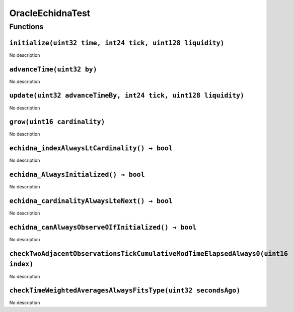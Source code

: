 OracleEchidnaTest
=================

Functions
---------

``initialize(uint32 time, int24 tick, uint128 liquidity)``
~~~~~~~~~~~~~~~~~~~~~~~~~~~~~~~~~~~~~~~~~~~~~~~~~~~~~~~~~~

No description

``advanceTime(uint32 by)``
~~~~~~~~~~~~~~~~~~~~~~~~~~

No description

``update(uint32 advanceTimeBy, int24 tick, uint128 liquidity)``
~~~~~~~~~~~~~~~~~~~~~~~~~~~~~~~~~~~~~~~~~~~~~~~~~~~~~~~~~~~~~~~

No description

``grow(uint16 cardinality)``
~~~~~~~~~~~~~~~~~~~~~~~~~~~~

No description

``echidna_indexAlwaysLtCardinality() → bool``
~~~~~~~~~~~~~~~~~~~~~~~~~~~~~~~~~~~~~~~~~~~~~

No description

``echidna_AlwaysInitialized() → bool``
~~~~~~~~~~~~~~~~~~~~~~~~~~~~~~~~~~~~~~

No description

``echidna_cardinalityAlwaysLteNext() → bool``
~~~~~~~~~~~~~~~~~~~~~~~~~~~~~~~~~~~~~~~~~~~~~

No description

``echidna_canAlwaysObserve0IfInitialized() → bool``
~~~~~~~~~~~~~~~~~~~~~~~~~~~~~~~~~~~~~~~~~~~~~~~~~~~

No description

``checkTwoAdjacentObservationsTickCumulativeModTimeElapsedAlways0(uint16 index)``
~~~~~~~~~~~~~~~~~~~~~~~~~~~~~~~~~~~~~~~~~~~~~~~~~~~~~~~~~~~~~~~~~~~~~~~~~~~~~~~~~

No description

``checkTimeWeightedAveragesAlwaysFitsType(uint32 secondsAgo)``
~~~~~~~~~~~~~~~~~~~~~~~~~~~~~~~~~~~~~~~~~~~~~~~~~~~~~~~~~~~~~~

No description
